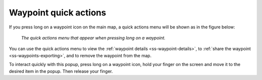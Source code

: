 .. _ss-waypoint-quick-actions:

Waypoint quick actions
======================
If you press long on a waypoint icon on the main map, a quick actions menu will be shown as in the figure below:

.. figure:: ../_static/waypoint-quick-actions.jpg
   :height: 568px
   :width: 320px
   :alt: Quick actions on a waypoint
   
   *The quick actions menu that appear when pressing long on a waypoint.*

You can use the quick actions menu to view the :ref:`waypoint details <ss-waypoint-details>`, to :ref:`share the waypoint <ss-waypoints-exporting>`, 
and to remove the waypoint from the map. 

To interact quickly with this popup, press long on a waypoint icon, hold your finger on the screen and move it to the desired item in the popup. Then release your finger.

